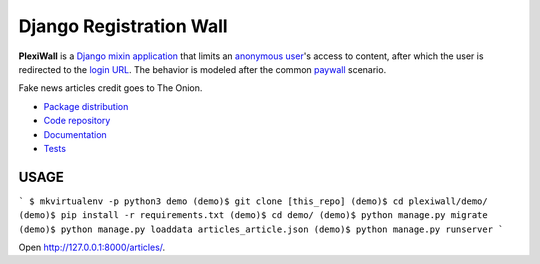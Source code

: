 Django Registration Wall
************************

|PyPI version|_ |Build status|_

.. |PyPI version| image::
   https://badge.fury.io/py/django-registrationwall.svg
.. _PyPI version: https://pypi.python.org/pypi/django-registrationwall

.. |Build status| image::
   https://travis-ci.org/richardcornish/django-registrationwall.svg?branch=master
.. _Build status: https://travis-ci.org/richardcornish/django-registrationwall

.. image:: https://raw.githubusercontent.com/richardcornish/django-registrationwall/master/docs/_static/img/regwall-detail.png

**PlexiWall** is a `Django <https://www.djangoproject.com/>`_ `mixin <https://docs.djangoproject.com/en/1.11/topics/class-based-views/mixins/>`_ `application <https://docs.djangoproject.com/en/1.11/intro/reusable-apps/>`_ that limits an `anonymous user <https://docs.djangoproject.com/en/1.11/ref/contrib/auth/#anonymoususer-object>`_'s access to content, after which the user is redirected to the `login URL <https://docs.djangoproject.com/en/1.11/ref/settings/#std:setting-LOGIN_URL>`_. The behavior is modeled after the common `paywall <https://en.wikipedia.org/wiki/Paywall>`_ scenario.

Fake news articles credit goes to The Onion.

* `Package distribution <https://pypi.python.org/pypi/django-registrationwall>`_
* `Code repository <https://github.com/richardcornish/django-registrationwall>`_
* `Documentation <https://django-registrationwall.readthedocs.io/>`_
* `Tests <https://travis-ci.org/richardcornish/django-registrationwall>`_

USAGE
=======

```
$ mkvirtualenv -p python3 demo
(demo)$ git clone [this_repo]
(demo)$ cd plexiwall/demo/
(demo)$ pip install -r requirements.txt
(demo)$ cd demo/
(demo)$ python manage.py migrate
(demo)$ python manage.py loaddata articles_article.json
(demo)$ python manage.py runserver
```

Open http://127.0.0.1:8000/articles/.
